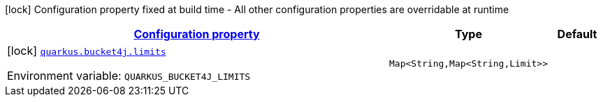 
:summaryTableId: quarkus-bucket4j
[.configuration-legend]
icon:lock[title=Fixed at build time] Configuration property fixed at build time - All other configuration properties are overridable at runtime
[.configuration-reference.searchable, cols="80,.^10,.^10"]
|===

h|[[quarkus-bucket4j_configuration]]link:#quarkus-bucket4j_configuration[Configuration property]

h|Type
h|Default

a|icon:lock[title=Fixed at build time] [[quarkus-bucket4j_quarkus.bucket4j.limits-limits]]`link:#quarkus-bucket4j_quarkus.bucket4j.limits-limits[quarkus.bucket4j.limits]`

[.description]
--
ifdef::add-copy-button-to-env-var[]
Environment variable: env_var_with_copy_button:+++QUARKUS_BUCKET4J_LIMITS+++[]
endif::add-copy-button-to-env-var[]
ifndef::add-copy-button-to-env-var[]
Environment variable: `+++QUARKUS_BUCKET4J_LIMITS+++`
endif::add-copy-button-to-env-var[]
--|`Map<String,Map<String,Limit>>` 
|

|===